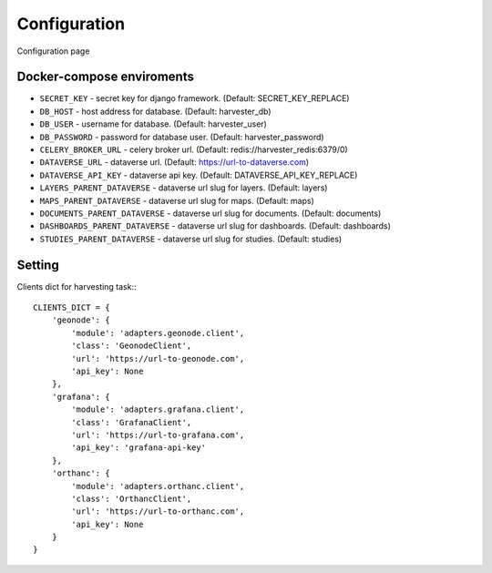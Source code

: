 Configuration
=============

Configuration page


Docker-compose enviroments
--------------------------

- ``SECRET_KEY`` - secret key for django framework. (Default: SECRET_KEY_REPLACE)
- ``DB_HOST`` - host address for database. (Default: harvester_db)
- ``DB_USER`` - username for database. (Default: harvester_user)
- ``DB_PASSWORD`` - password for database user. (Default: harvester_password)
- ``CELERY_BROKER_URL`` - celery broker url. (Default: redis://harvester_redis:6379/0)
- ``DATAVERSE_URL`` - dataverse url. (Default: https://url-to-dataverse.com)
- ``DATAVERSE_API_KEY`` - dataverse api key. (Default: DATAVERSE_API_KEY_REPLACE)
- ``LAYERS_PARENT_DATAVERSE`` - dataverse url slug for layers. (Default: layers)
- ``MAPS_PARENT_DATAVERSE`` - dataverse url slug for maps. (Default: maps)
- ``DOCUMENTS_PARENT_DATAVERSE`` - dataverse url slug for documents. (Default: documents)
- ``DASHBOARDS_PARENT_DATAVERSE`` - dataverse url slug for dashboards. (Default: dashboards)
- ``STUDIES_PARENT_DATAVERSE`` - dataverse url slug for studies. (Default: studies)

Setting
-------
Clients dict for harvesting task:::

    CLIENTS_DICT = {
        'geonode': {
            'module': 'adapters.geonode.client',
            'class': 'GeonodeClient',
            'url': 'https://url-to-geonode.com',
            'api_key': None
        },
        'grafana': {
            'module': 'adapters.grafana.client',
            'class': 'GrafanaClient',
            'url': 'https://url-to-grafana.com',
            'api_key': 'grafana-api-key'
        },
        'orthanc': {
            'module': 'adapters.orthanc.client',
            'class': 'OrthancClient',
            'url': 'https://url-to-orthanc.com',
            'api_key': None
        }
    }

